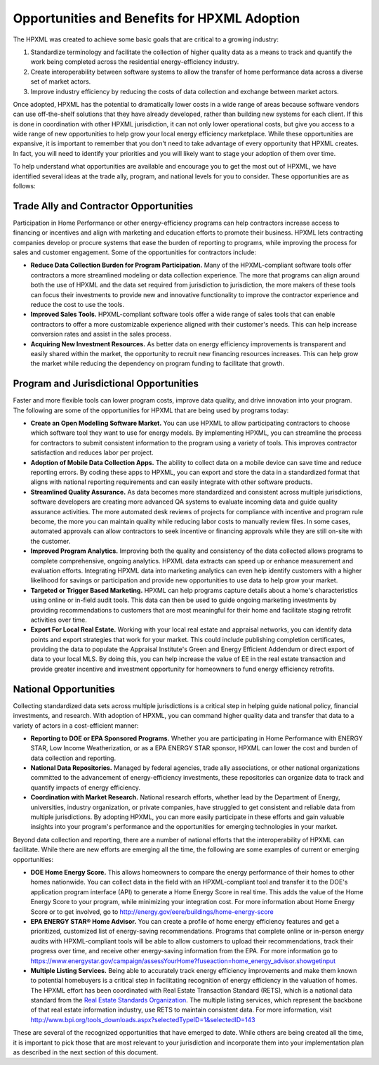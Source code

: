 Opportunities and Benefits for HPXML Adoption
#############################################

The HPXML was created to achieve some basic goals that are critical to a growing
industry:

#. Standardize terminology and facilitate the collection of higher quality
   data as a means to  track and quantify the work being completed across the
   residential energy-efficiency industry.
#. Create interoperability between software systems to allow the transfer of
   home performance data across a diverse set of market actors.
#. Improve industry efficiency by reducing the costs of data collection and
   exchange between market actors.

Once adopted, HPXML has the potential to dramatically lower costs in a wide
range of areas because software vendors can use off-the-shelf solutions that
they have already developed, rather than building new systems for each client.
If this is done in coordination with other HPXML jurisdiction, it can not only
lower operational costs, but give you access to a wide range of new
opportunities to help grow your local energy efficiency marketplace. While
these opportunities are expansive, it is important to remember that you don't
need to take advantage of every opportunity that HPXML creates. In fact, you
will need to identify your priorities and you will likely want to stage your
adoption of them over time.

To help understand what opportunities are available and encourage you to get the
most out of HPXML, we have identified several ideas at the trade ally, program,
and national levels for you to consider. These opportunities are as follows:

Trade Ally and Contractor Opportunities
***************************************

Participation in Home Performance or other energy-efficiency programs can help
contractors increase access to financing or incentives and align with marketing
and education efforts to promote their business. HPXML lets contracting
companies develop or procure systems that ease the burden of reporting to
programs, while improving the process for sales and customer engagement.  Some
of the opportunities for contractors include:

* **Reduce Data Collection Burden for Program Participation.** Many of the
  HPXML-compliant software tools offer contractors a more streamlined modeling
  or data collection experience.   The more that programs can align around both
  the use of HPXML and the data set required from jurisdiction to jurisdiction,
  the more makers of these tools can focus their investments to provide new and
  innovative functionality to improve the contractor experience and reduce the
  cost to use the tools.
* **Improved Sales Tools.** HPXML-compliant software tools offer a wide range
  of sales tools that can enable  contractors to offer a more customizable
  experience aligned with their customer's needs.  This can help increase
  conversion rates and assist in the sales process.
* **Acquiring New Investment Resources.** As better data on energy efficiency
  improvements is transparent and easily shared within the market, the
  opportunity to recruit new financing resources increases. This can help grow
  the market while reducing the dependency on program funding to facilitate
  that growth.

Program and Jurisdictional Opportunities
****************************************

Faster and more flexible tools can lower program costs, improve data quality,
and drive innovation into your program. The following are some of the
opportunities for HPXML that are being used by programs today:

* **Create an Open Modelling Software Market.**  You can use HPXML to allow
  participating contractors to choose  which software tool they want to use for
  energy models. By implementing HPXML, you can streamline the process for
  contractors to submit consistent information to the program using a variety
  of tools. This improves contractor satisfaction and reduces labor per project.
* **Adoption of Mobile Data Collection Apps.** The ability to collect data on
  a mobile device can save time and reduce reporting errors. By coding these
  apps to HPXML, you can export and store the data in a standardized format
  that aligns with national reporting requirements and can easily integrate
  with other software products.
* **Streamlined Quality Assurance.** As data becomes more standardized and
  consistent across multiple jurisdictions, software developers are creating
  more advanced QA systems to evaluate incoming data and guide quality
  assurance activities. The more automated desk reviews of projects for
  compliance with incentive and program rule become, the more you can maintain
  quality while reducing labor costs to manually review files. In some cases,
  automated approvals can allow contractors to seek incentive or financing
  approvals while they are still on-site with the customer.
* **Improved Program Analytics.** Improving both the quality and consistency
  of the data collected allows programs to complete comprehensive, ongoing
  analytics. HPXML data extracts can speed up or enhance measurement and
  evaluation efforts. Integrating HPXML data into marketing analytics can even
  help identify customers with a higher likelihood for savings or participation
  and provide new opportunities to use data to help grow your market.
* **Targeted or Trigger Based Marketing.**  HPXML can help programs capture
  details about a home's characteristics using online or in-field audit tools.
  This data can then be used to guide ongoing marketing investments by
  providing recommendations to customers that are most meaningful for their
  home and facilitate staging retrofit activities over time.
* **Export For Local Real Estate.** Working with your local real estate and
  appraisal networks, you can identify data points and export strategies that
  work for your market. This could include publishing completion certificates,
  providing the data to populate the Appraisal Institute's Green and Energy
  Efficient Addendum or direct export of data to your local MLS. By doing this,
  you can help increase the value of EE in the real estate transaction and
  provide greater incentive and investment opportunity for homeowners to fund
  energy efficiency retrofits. 

National Opportunities
**********************

Collecting standardized data sets across multiple jurisdictions is a critical
step in helping guide national policy, financial investments, and research.
With adoption of HPXML, you can command higher quality data and transfer that
data to a variety of actors in a cost-efficient manner:

* **Reporting to DOE or EPA Sponsored Programs.** Whether you are
  participating in Home Performance with ENERGY STAR, Low Income
  Weatherization, or as a EPA ENERGY STAR sponsor, HPXML can lower the cost and
  burden of data collection and reporting.
* **National Data Repositories.** Managed by federal agencies, trade ally
  associations, or other national organizations committed to the advancement of
  energy-efficiency investments, these repositories can organize data to track
  and quantify impacts of energy efficiency.
* **Coordination with Market Research.** National research efforts, whether
  lead by the Department of Energy, universities, industry organization, or
  private companies, have struggled to get consistent and reliable data from
  multiple jurisdictions. By adopting HPXML, you can more easily participate in
  these efforts and gain valuable insights into your program's performance and
  the opportunities for emerging technologies in your market.

Beyond data collection and reporting, there are a number of national efforts
that the interoperability of HPXML can facilitate. While there are new efforts
are emerging all the time, the following are some examples of current or
emerging opportunities:

* **DOE Home Energy Score.**  This allows homeowners to compare the energy
  performance of their homes to other homes nationwide. You can collect data in
  the field with an HPXML-compliant tool and transfer it to the DOE's
  application program interface (API) to generate a Home Energy Score in real
  time. This adds the value of the Home Energy Score to your program, while
  minimizing your integration cost. For more information about Home Energy
  Score or to get involved, go to
  http://energy.gov/eere/buildings/home-energy-score
* **EPA ENERGY STAR® Home Advisor.** You can create a profile of home energy
  efficiency features and get a prioritized, customized list of energy-saving
  recommendations. Programs that complete online or in-person energy audits
  with HPXML-compliant tools will be able to allow customers to upload their
  recommendations, track their progress over time, and receive other
  energy-saving information from the EPA. For more information go to
  https://www.energystar.gov/campaign/assessYourHome?fuseaction=home_energy_advisor.showgetinput
* **Multiple Listing Services.** Being able to accurately track energy
  efficiency improvements and make them known to potential homebuyers is a
  critical step in facilitating recognition of energy efficiency in the
  valuation of homes. The HPXML effort has been coordinated with Real Estate
  Transaction Standard (RETS), which is a national data standard from the
  `Real Estate Standards Organization <http://www.reso.org>`_. The multiple
  listing services, which represent the backbone of that real estate
  information industry, use RETS to maintain consistent data. For more
  information, visit
  http://www.bpi.org/tools_downloads.aspx?selectedTypeID=1&selectedID=143

These are several of the recognized opportunities that have emerged to date. 
While others are being created all the time, it is important to pick those that
are most relevant to your jurisdiction and incorporate them into your
implementation plan as described in the next section of this document.









